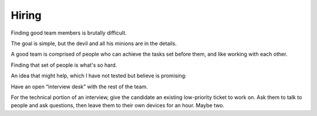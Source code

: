 Hiring
======

Finding good team members is brutally difficult.

The goal is simple, but the devil and all his minions are in the details.

A good team is comprised of people who can achieve the tasks set before them,
and like working with each other.

Finding that set of people is what's so hard.

An idea that might help, which I have not tested but believe is promising:

Have an open “interview desk” with the rest of the team.

For the technical portion of an interview, give the candidate an existing
low-priority ticket to work on. Ask them to talk to people and ask questions,
then leave them to their own devices for an hour. Maybe two.

